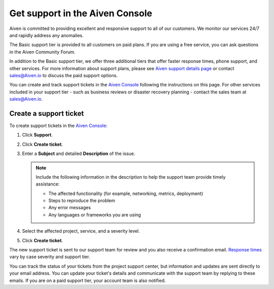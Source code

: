 Get support in the Aiven Console
=================================

Aiven is committed to providing excellent and responsive support to all of our customers. We monitor our services 24/7 and rapidly address any anomalies.

The Basic support tier is provided to all customers on paid plans. If you are using a free service, you can ask questions in the Aiven Community Forum. 

In addition to the Basic support tier, we offer three additional tiers that offer faster response times, phone support, and other services. For more information about support plans, please see `Aiven support details page <https://aiven.io/support-services>`_ or contact sales@Aiven.io to discuss the paid support options.

You can create and track support tickets in the `Aiven Console <https://console.aiven.io/>`_ following the instructions on this page. For other services included in your support tier - such as business reviews or disaster recovery planning - contact the sales team at sales@Aiven.io.

Create a support ticket
~~~~~~~~~~~~~~~~~~~~~~~~

To create support tickets in the `Aiven Console <https://console.aiven.io/>`_:

#. Click **Support**.

#. Click **Create ticket**. 

#. Enter a **Subject** and detailed **Description** of the issue. 

   .. note::

    Include the following information in the description to help the support team provide timely assistance:
   
    * The affected functionality (for example, networking, metrics, deployment)
    * Steps to reproduce the problem
    * Any error messages
    * Any languages or frameworks you are using

#. Select the affected project, service, and a severity level.

#. Click **Create ticket**. 

The new support ticket is sent to our support team for review and you also receive a confirmation email. `Response times <https://aiven.io/support-services>`_ vary by case severity and support tier. 

You can track the status of your tickets from the project support center, but information and updates are sent directly to your email address. You can update your ticket's details and communicate with the support team by replying to these emails. If you are on a paid support tier, your account team is also notified.